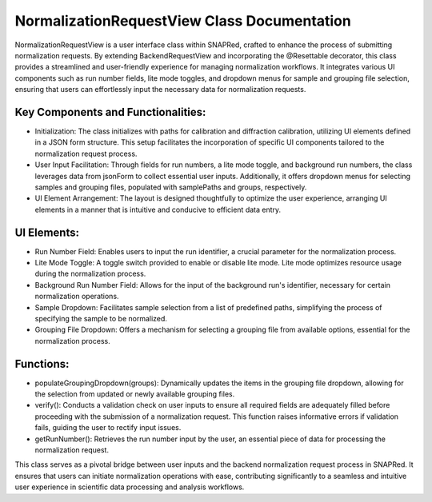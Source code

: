 NormalizationRequestView Class Documentation
============================================

NormalizationRequestView is a user interface class within SNAPRed, crafted to enhance the process of submitting normalization requests. By extending BackendRequestView and incorporating the @Resettable decorator, this class provides a streamlined and user-friendly experience for managing normalization workflows. It integrates various UI components such as run number fields, lite mode toggles, and dropdown menus for sample and grouping file selection, ensuring that users can effortlessly input the necessary data for normalization requests.


Key Components and Functionalities:
-----------------------------------

- Initialization: The class initializes with paths for calibration and diffraction calibration, utilizing UI elements defined in a JSON form
  structure. This setup facilitates the incorporation of specific UI components tailored to the normalization request process.

- User Input Facilitation: Through fields for run numbers, a lite mode toggle, and background run numbers, the class leverages data from jsonForm to
  collect essential user inputs. Additionally, it offers dropdown menus for selecting samples and grouping files, populated with samplePaths and
  groups, respectively.

- UI Element Arrangement: The layout is designed thoughtfully to optimize the user experience, arranging UI elements in a manner that is intuitive
  and conducive to efficient data entry.


UI Elements:
------------

- Run Number Field: Enables users to input the run identifier, a crucial parameter for the normalization process.

- Lite Mode Toggle: A toggle switch provided to enable or disable lite mode. Lite mode optimizes resource usage during the normalization process.

- Background Run Number Field: Allows for the input of the background run's identifier, necessary for certain normalization operations.

- Sample Dropdown: Facilitates sample selection from a list of predefined paths, simplifying the process of specifying the sample to be normalized.

- Grouping File Dropdown: Offers a mechanism for selecting a grouping file from available options, essential for the normalization process.


Functions:
----------

- populateGroupingDropdown(groups): Dynamically updates the items in the grouping file dropdown, allowing for the selection from updated or newly
  available grouping files.

- verify(): Conducts a validation check on user inputs to ensure all required fields are adequately filled before proceeding with the submission of a
  normalization request. This function raises informative errors if validation fails, guiding the user to rectify input issues.

- getRunNumber(): Retrieves the run number input by the user, an essential piece of data for processing the normalization request.


This class serves as a pivotal bridge between user inputs and the backend normalization request process in SNAPRed. It ensures that users can
initiate normalization operations with ease, contributing significantly to a seamless and intuitive user experience in scientific data processing and
analysis workflows.
